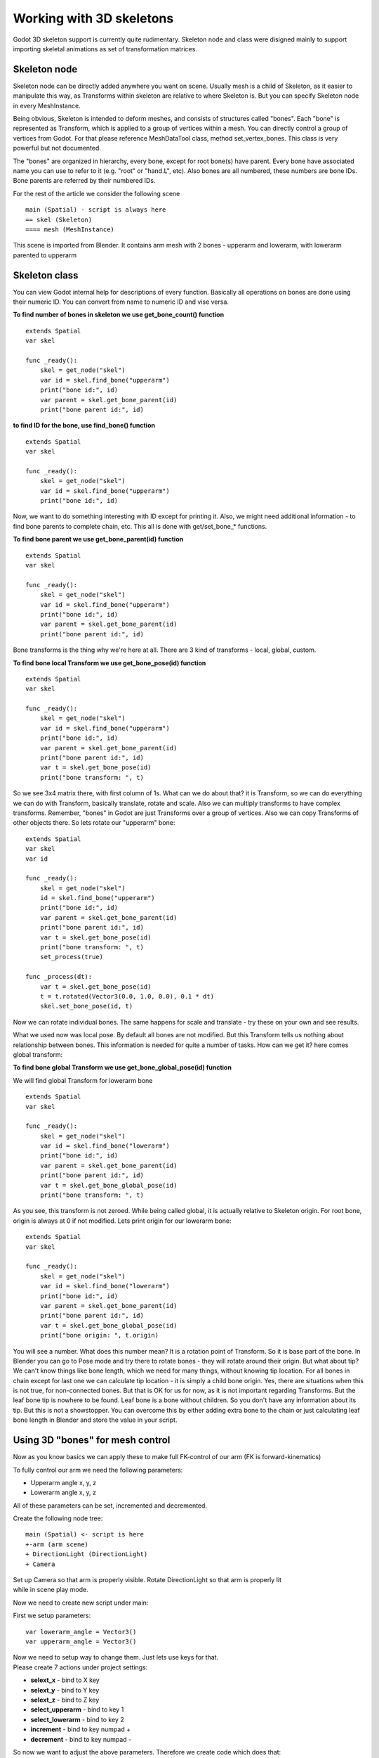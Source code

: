 .. _doc_working_with_3d_skeletons:

Working with 3D skeletons
=========================

Godot 3D skeleton support is currently quite rudimentary. Skeleton node
and class were disigned mainly to support importing skeletal animations
as set of transformation matrices.

Skeleton node
-------------

Skeleton node can be directly added anywhere you want on scene. Usually
mesh is a child of Skeleton, as it easier to manipulate this way, as
Transforms within skeleton are relative to where Skeleton is. But you
can specify Skeleton node in every MeshInstance.

Being obvious, Skeleton is intended to deform meshes, and consists of
structures called "bones". Each "bone" is represented as Transform,
which is applied to a group of vertices within a mesh. You can directly
control a group of vertices from Godot. For that please reference
MeshDataTool class, method set\_vertex\_bones. This class is very
powerful but not documented.

The "bones" are organized in hierarchy, every bone, except for root
bone(s) have parent. Every bone have associated name you can use to
refer to it (e.g. "root" or "hand.L", etc). Also bones are all numbered,
these numbers are bone IDs. Bone parents are referred by their numbered
IDs.

For the rest of the article we consider the following scene

::

    main (Spatial) - script is always here
    == skel (Skeleton)
    ==== mesh (MeshInstance)

This scene is imported from Blender. It contains arm mesh with 2 bones -
upperarm and lowerarm, with lowerarm parented to upperarm

Skeleton class
--------------

You can view Godot internal help for descriptions of every function.
Basically all operations on bones are done using their numeric ID. You
can convert from name to numeric ID and vise versa.

**To find number of bones in skeleton we use get\_bone\_count()
function**

::

    extends Spatial
    var skel

    func _ready():
        skel = get_node("skel")
        var id = skel.find_bone("upperarm")
        print("bone id:", id)
        var parent = skel.get_bone_parent(id)
        print("bone parent id:", id)

**to find ID for the bone, use find\_bone() function**

::

    extends Spatial
    var skel

    func _ready():
        skel = get_node("skel")
        var id = skel.find_bone("upperarm")
        print("bone id:", id)

Now, we want to do something interesting with ID except for printing it.
Also, we might need additional information - to find bone parents to
complete chain, etc. This all is done with get/set\_bone\_\* functions.

**To find bone parent we use get\_bone\_parent(id) function**

::

    extends Spatial
    var skel

    func _ready():
        skel = get_node("skel")
        var id = skel.find_bone("upperarm")
        print("bone id:", id)
        var parent = skel.get_bone_parent(id)
        print("bone parent id:", id)

Bone transforms is the thing why we're here at all. There are 3 kind of
transforms - local, global, custom.

**To find bone local Transform we use get\_bone\_pose(id) function**

::

    extends Spatial
    var skel

    func _ready():
        skel = get_node("skel")
        var id = skel.find_bone("upperarm")
        print("bone id:", id)
        var parent = skel.get_bone_parent(id)
        print("bone parent id:", id)
        var t = skel.get_bone_pose(id)
        print("bone transform: ", t)

So we see 3x4 matrix there, with first column of 1s. What can we do
about that? it is Transform, so we can do everything we can do with
Transform, basically translate, rotate and scale. Also we can multiply
transforms to have complex transforms. Remember, "bones" in Godot are
just Transforms over a group of vertices. Also we can copy Transforms of
other objects there. So lets rotate our "upperarm" bone:

::

    extends Spatial
    var skel
    var id

    func _ready():
        skel = get_node("skel")
        id = skel.find_bone("upperarm")
        print("bone id:", id)
        var parent = skel.get_bone_parent(id)
        print("bone parent id:", id)
        var t = skel.get_bone_pose(id)
        print("bone transform: ", t)
        set_process(true)

    func _process(dt):
        var t = skel.get_bone_pose(id)
        t = t.rotated(Vector3(0.0, 1.0, 0.0), 0.1 * dt)
        skel.set_bone_pose(id, t)

Now we can rotate individual bones. The same happens for scale and
translate - try these on your own and see results.

What we used now was local pose. By default all bones are not modified.
But this Transform tells us nothing about relationship between bones.
This information is needed for quite a number of tasks. How can we get
it? here comes global transform:

**To find bone global Transform we use get\_bone\_global\_pose(id)
function**

We will find global Transform for lowerarm bone

::

    extends Spatial
    var skel

    func _ready():
        skel = get_node("skel")
        var id = skel.find_bone("lowerarm")
        print("bone id:", id)
        var parent = skel.get_bone_parent(id)
        print("bone parent id:", id)
        var t = skel.get_bone_global_pose(id)
        print("bone transform: ", t)

As you see, this transform is not zeroed. While being called global, it
is actually relative to Skeleton origin. For root bone, origin is always
at 0 if not modified. Lets print origin for our lowerarm bone:

::

    extends Spatial
    var skel

    func _ready():
        skel = get_node("skel")
        var id = skel.find_bone("lowerarm")
        print("bone id:", id)
        var parent = skel.get_bone_parent(id)
        print("bone parent id:", id)
        var t = skel.get_bone_global_pose(id)
        print("bone origin: ", t.origin)

You will see a number. What does this number mean? It is a rotation
point of Transform. So it is base part of the bone. In Blender you can
go to Pose mode and try there to rotate bones - they will rotate around
their origin. But what about tip? We can't know things like bone length,
which we need for many things, without knowing tip location. For all
bones in chain except for last one we can calculate tip location - it is
simply a child bone origin. Yes, there are situations when this is not
true, for non-connected bones. But that is OK for us for now, as it is
not important regarding Transforms. But the leaf bone tip is nowhere to
be found. Leaf bone is a bone without children. So you don't have any
information about its tip. But this is not a showstopper. You can
overcome this by either adding extra bone to the chain or just
calculating leaf bone length in Blender and store the value in your
script.

Using 3D "bones" for mesh control
---------------------------------

Now as you know basics we can apply these to make full FK-control of our
arm (FK is forward-kinematics)

To fully control our arm we need the following parameters:

-  Upperarm angle x, y, z
-  Lowerarm angle x, y, z

All of these parameters can be set, incremented and decremented.

Create the following node tree:

::

    main (Spatial) <- script is here
    +-arm (arm scene)
    + DirectionLight (DirectionLight)
    + Camera

| Set up Camera so that arm is properly visible. Rotate DirectionLight
  so that arm is properly lit
| while in scene play mode.

Now we need to create new script under main:

First we setup parameters:

::

    var lowerarm_angle = Vector3()
    var upperarm_angle = Vector3()

| Now we need to setup way to change them. Just lets use keys for that.
| Please create 7 actions under project settings:

-  **selext\_x** - bind to X key
-  **selext\_y** - bind to Y key
-  **selext\_z** - bind to Z key
-  **select\_upperarm** - bind to key 1
-  **select\_lowerarm** - bind to key 2
-  **increment** - bind to key numpad +
-  **decrement** - bind to key numpad -

So now we want to adjust the above parameters. Therefore we create code
which does that:

::

    func _ready():
        set_process(true)
    var bone = "upperarm"
    var coordinate = 0
    func _process(dt):
        if Input.is_action_pressed("select_x"):
            coordinate = 0
        elif Input.is_action_pressed("select_y"):
            coordinate = 1
        elif Input.is_action_pressed("select_z"):
            coordinate = 2
        elif Input.is_action_pressed("select_upperarm"):
            bone = "upperarm"
        elif Input.is_action_pressed("select_lowerarm"):
            bone = "lowerarm"
        elif Input.is_action_pressed("increment"):
            if bone == "lowerarm":
                lowerarm_angle[coordinate] += 1
            elif bone == "upperarm":
                upperarm_angle[coordinate] += 1

The full code for arm control is this:

::

    extends Spatial

    # member variables here, example:
    # var a=2
    # var b="textvar"
    var upperarm_angle = Vector3()
    var lowerarm_angle = Vector3()
    var skel

    func _ready():
        skel = get_node("arm/Armature/Skeleton")
        set_process(true)
    var bone = "upperarm"
    var coordinate = 0
    func set_bone_rot(bone, ang):
        var b = skel.find_bone(bone)
        var rest = skel.get_bone_rest(b)
        var newpose = rest.rotated(Vector3(1.0, 0.0, 0.0), ang.x)
        var newpose = newpose.rotated(Vector3(0.0, 1.0, 0.0), ang.y)
        var newpose = newpose.rotated(Vector3(0.0, 0.0, 1.0), ang.z)
        skel.set_bone_pose(b, newpose)

    func _process(dt):
        if Input.is_action_pressed("select_x"):
            coordinate = 0
        elif Input.is_action_pressed("select_y"):
            coordinate = 1
        elif Input.is_action_pressed("select_z"):
            coordinate = 2
        elif Input.is_action_pressed("select_upperarm"):
            bone = "upperarm"
        elif Input.is_action_pressed("select_lowerarm"):
            bone = "lowerarm"
        elif Input.is_action_pressed("increment"):
            if bone == "lowerarm":
                lowerarm_angle[coordinate] += 1
            elif bone == "upperarm":
                upperarm_angle[coordinate] += 1
        elif Input.is_action_pressed("decrement"):
            if bone == "lowerarm":
                lowerarm_angle[coordinate] -= 1
            elif bone == "upperarm":
                upperarm_angle[coordinate] -= 1
        set_bone_rot("lowerarm", lowerarm_angle)
        set_bone_rot("upperarm", upperarm_angle)

Pressing keys 1/2 select upperarm/lowerarm, select axis by pressing x,
y, z, rotate using numpad "+"/"-"

| This way you fully control your arm in FK mode using 2 bones. You can
  add additional bones and/or improve "feel" of the interface by using
  coefficients for the change. I recommend you play with this example a
  lot before going to next part.
| You can clone the demo code for this chapter using

::

    git clone git@github.com:slapin/godot-skel3d.git
    cd demo1

| Or you can browse it using web-interface:
| https://github.com/slapin/godot-skel3d

Using 3D "bones" to implement Inverse Kinematics
------------------------------------------------

{{include(Inverse Kinematics)}}

Using 3D "bones" to implement ragdoll-like physics
--------------------------------------------------

TBD
